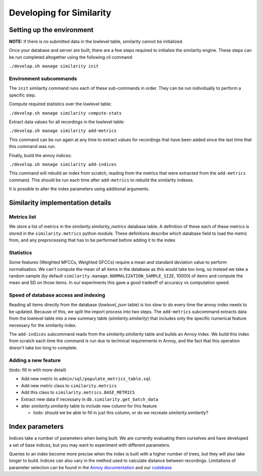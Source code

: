 Developing for Similarity
=========================

Setting up the environment
--------------------------

**NOTE:** If there is no submitted data in the lowlevel table, similarity
cannot be initialized.

Once your database and server are built, there are a few steps required to
initialize the similarity engine. These steps can be run completed altogether
using the following cli command:

``./develop.sh manage similarity init``

Environment subcommands
^^^^^^^^^^^^^^^^^^^^^^^

The ``init`` similarity command runs each of these sub-commands in order. They can be run
individually to perform a specific step.

Compute required statistics over the lowlevel table:

``./develop.sh manage similarity compute-stats``

Extract data values for all recordings in the lowlevel table:

``./develop.sh manage similarity add-metrics``

This command can be run again at any time to extract values for recordings that have been added
since the last time that this command was run.

Finally, build the annoy indices:

``./develop.sh manage similarity add-indices``

This command will rebuild an index from scratch, reading from the metrics that were extracted from
the ``add-metrics`` command. This should be run each time after ``add-metrics`` to rebuild the
similarity indexes.

It is possible to alter the index parameters using additional arguments.


Similarity implementation details
---------------------------------

Metrics list
^^^^^^^^^^^^
We store a list of metrics in the *similarity.similarity_metrics* database table.
A definition of these each of these metrics is stored in the ``similarity.metrics`` python module.
These definitions describe which database field to load the metric from, and any preprocessing
that has to be performed before adding it to the index.

Statistics
^^^^^^^^^^
Some features (Weighted MFCCs, Weighted GFCCs) require a mean and standard deviation value to
perform normalisation.
We can't compute the mean of all items in the database as this would take too long, so
instead we take a random sample (by default ``similarity.manage.NORMALIZATION_SAMPLE_SIZE``, 10000) of items
and compute the mean and SD on those items. In our experiments this gave a good tradeoff of accuracy vs
computation speed.

Speed of database access and indexing
^^^^^^^^^^^^^^^^^^^^^^^^^^^^^^^^^^^^^
Reading all items directly from the database (*lowlevel_json* table) is too slow to do every time
the annoy index needs to be updated. Because of this, we split the import process into two steps.
The ``add-metrics`` subcommand extracts data from the lowlevel table into a new summary table
(*similarity.similarity*) that includes only the specific numerical feature necessary for the similarity index.

The ``add-indices`` subcommand reads from the *similarity.similarity* table and builds an Annoy index. We build
this index from scratch each time the command is run due to technical requirements in Annoy, and the fact that
this operation doesn't take too long to complete.

Adding a new feature
^^^^^^^^^^^^^^^^^^^^
(todo: fill in with more detail)

* Add new metric to ``admin/sql/populate_metrics_table.sql``
* Add new metric class to ``similarity.metrics``
* Add this class to ``similarity.metrics.BASE_METRICS``
* Extract new data if necessary in ``db.similarity.get_batch_data``
* alter *similarity.similarity* table to include new column for this feature

  * todo: should we be able to fill in just this column, or do we recreate *similarity.similarity*?

Index parameters
----------------

Indices take a number of parameters when being built. We are currently evaluating
them ourselves and have developed a set of base indices, but you may want to
experiment with different parameters. 

Queries to an index become more precise when the index is built with a higher 
number of trees, but they will also take longer to build. Indices can also vary
in the method used to calculate distance between recordings. Limitations of
parameter selection can be found in the `Annoy documentation`_ and our codebase_

.. _Annoy documentation: https://github.com/spotify/annoy
.. _codebase: https://github.com/metabrainz/acousticbrainz-server/master/tree/similarity/index_model.py